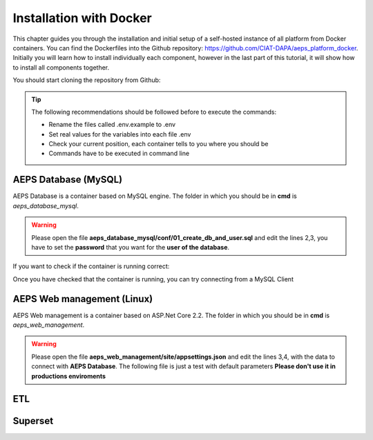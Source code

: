 ========================
Installation with Docker
========================

This chapter guides you through the installation and initial setup of a self-hosted 
instance of all platform from Docker containers. You can find the Dockerfiles into
the Github repository: `<https://github.com/CIAT-DAPA/aeps_platform_docker>`_. Initially you will learn 
how to install individually each component, however in the last part of this tutorial, 
it will show how to install all components together.

You should start cloning the repository from Github:

.. code-block:: console
    :linenos:

    git clone https://github.com/CIAT-DAPA/aeps_platform_docker.git

.. tip::
  The following recommendations should be followed before to execute the commands:

  - Rename the files called .env.example to .env
  - Set real values for the variables into each file .env
  - Check your current position, each container tells to you where you should be
  - Commands have to be executed in command line

AEPS Database (MySQL)
---------------------
AEPS Database is a container based on MySQL engine. 
The folder in which you should be in **cmd** is *aeps_database_mysql*.

.. warning::
  Please open the file **aeps_database_mysql/conf/01_create_db_and_user.sql** and edit the lines 2,3, 
  you have to set the **password** that you want for the **user of the database**.

  .. code-block:: sql
    :linenos:

    create database if not exists `aeps_2_0`;
    create user 'aeps_user'@'%' identified by 'your_password';
    grant all on `aeps_2_0`.* to 'aeps_user'@'%' identified by 'your_password';
    flush privileges;
  
.. code-block:: console
  :linenos:

  # Build the image
  docker build -t stevensotelo/aeps_database_mysql:latest .
  # Create a container like a deamon
  docker run -p 3306:3306 --env-file ./.env --name aeps_db -d stevensotelo/aeps_database_mysql:latest

If you want to check if the container is running correct:

.. code-block:: console
  :linenos:
  
  docker logs aeps_db
  > [Entrypoint] MySQL Docker Image 5.7.21-1.1.4
  > [Entrypoint] Initializing database
  > [Entrypoint] Database initialized
  > Warning: Unable to load '/usr/share/zoneinfo/iso3166.tab' as time zone. Skipping it.
  > Warning: Unable to load '/usr/share/zoneinfo/leapseconds' as time zone. Skipping it.
  > Warning: Unable to load '/usr/share/zoneinfo/tzdata.zi' as time zone. Skipping it.
  > Warning: Unable to load '/usr/share/zoneinfo/zone.tab' as time zone. Skipping it.
  > Warning: Unable to load '/usr/share/zoneinfo/zone1970.tab' as time zone. Skipping it.

  > [Entrypoint] running /docker-entrypoint-initdb.d/01_create_db_and_user.sql


  > [Entrypoint] running /docker-entrypoint-initdb.d/02_aeps_db.sql


  > [Entrypoint] Server shut down

  > [Entrypoint] MySQL init process done. Ready for start up.

  > [Entrypoint] Starting MySQL 5.7.21-1.1.4

Once you have checked that the container is running, you can try connecting from a MySQL Client

AEPS Web management (Linux)
---------------------------
AEPS Web management is a container based on ASP.Net Core 2.2. 
The folder in which you should be in **cmd** is *aeps_web_management*.

.. warning::
  Please open the file **aeps_web_management/site/appsettings.json** and edit the lines 3,4, 
  with the data to connect with **AEPS Database**. The following file is just a test with default parameters 
  **Please don't use it in productions enviroments**

  .. code-block:: c#
    :linenos:

    {
      "ConnectionStrings": {
        "AEPSDatabase": "server=172.17.0.2;port=3306;user=aeps_user;password=your_password;database=aeps_2_0",
        "AEPSUsersDatabase": "server=172.17.0.2;port=3306;user=aeps_user;password=your_password;database=aeps_2_0"
      },
      "Logging": {
        "LogLevel": {
          "Default": "Warning"
        }
      },
      "AllowedHosts": "*"
    }


.. code-block:: console
  :linenos:

  # Build the image
  docker build -t stevensotelo/aeps_web_management:latest .
  # Create a container like a deamon  
  docker run --name aeps_webadmin -p 8000:80 --env-file ./.env -d stevensotelo/aeps_web_management:latest
  docker run --name aeps_webadmin -p 8000:80 --env-file ./.env -v G:/CIAT/Code/USAID/usaid_forecast_docker/webadmin/site:/app -d stevensotelo/aeps_web_management:latest
  docker exec -it aeps_webadmin bash

ETL
---

Superset
--------


